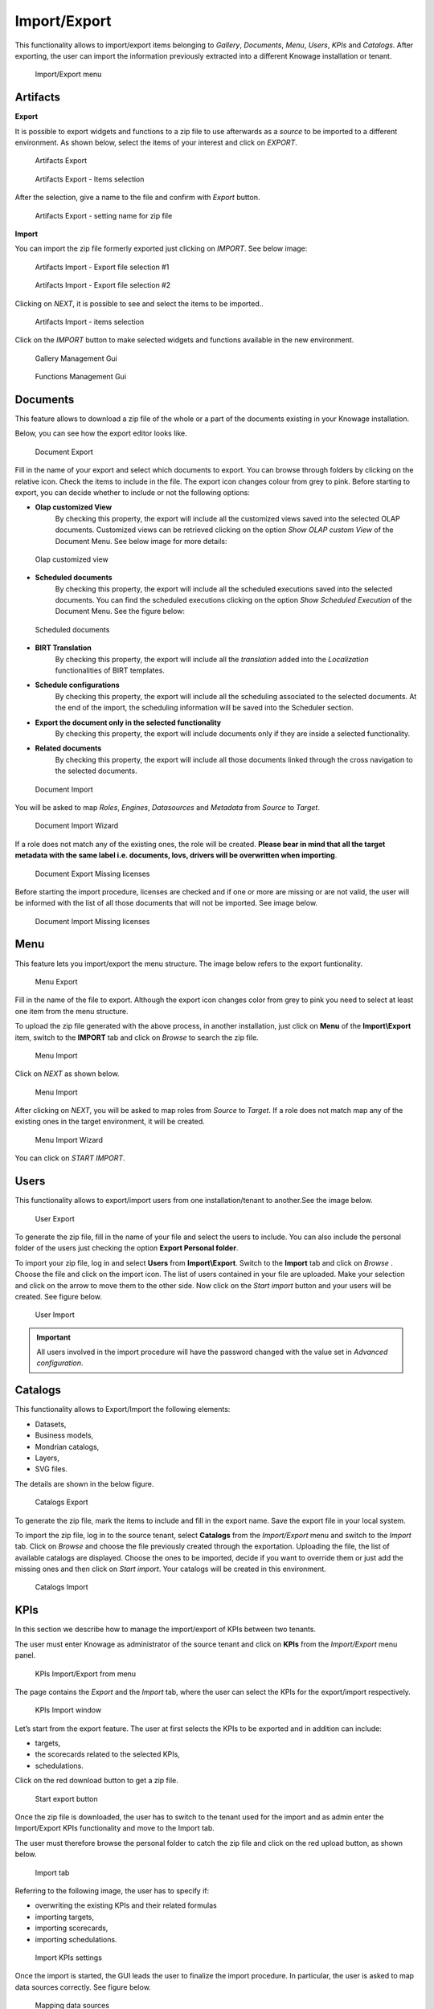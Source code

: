 Import/Export
--------------

This functionality allows to import/export items belonging to *Gallery*, *Documents*, *Menu*, *Users*, *KPIs* and *Catalogs*.
After exporting, the user can import the information previously extracted into a different Knowage installation or tenant.


.. figure:: media/ie_menu_8.1.png

   Import/Export menu


Artifacts
~~~~~~~~~


**Export**

It is possible to export widgets and functions to a zip file to use afterwards as a *source* to be imported to a different environment.
As shown below, select the items of your interest and click on *EXPORT*.

.. figure:: media/impexp_gallery1.png
    
    Artifacts Export

.. figure:: media/impexp_gallery2.png
    
    Artifacts Export - Items selection

After the selection, give a name to the file and confirm with *Export* button.

.. figure:: media/impexp_gallery3.png
    
    Artifacts Export - setting name for zip file

**Import**

You can import the zip file formerly exported just clicking on *IMPORT*. See below image:

.. figure:: media/impexp_gallery4.png

    Artifacts Import - Export file selection #1


.. figure:: media/impexp_gallery5.png

    Artifacts Import - Export file selection #2

Clicking on *NEXT*, it is possible to see and select the items to be imported..

.. figure:: media/impexp_gallery6.png

    Artifacts Import - items selection

  
Click on the *IMPORT* button to make selected widgets and functions available in the new environment.

.. figure:: media/impexp_gallery7.png

    Gallery Management Gui


.. figure:: media/impexp_gallery8.png

    Functions Management Gui


Documents
~~~~~~~~~

This feature allows to download a zip file of the whole or a part of the documents existing in your Knowage installation. 

Below, you can see how the export editor looks like.

.. figure:: media/image67.png

    Document Export

Fill in the name of your export and select which documents to export. You can browse through folders by clicking on the relative icon. Check the items to include in the file.
The export icon changes colour from grey to pink. Before starting to export, you can decide whether to include or not the following options:

- **Olap customized View**
   By checking this property, the export will include all the customized views saved into the selected OLAP documents. 
   Customized views can be retrieved clicking on the option *Show OLAP custom View* of the Document Menu. See below image for more details:

.. figure:: media/OCW_8.1.png

    Olap customized view

- **Scheduled documents**
   By checking this property, the export will include all the scheduled executions saved into the selected documents. You can find the scheduled executions clicking on the option *Show Scheduled Execution* of the Document Menu. See the figure below:

.. figure:: media/SDOC.png

    Scheduled documents

- **BIRT Translation**
   By checking this property, the export will include all the *translation* added into the *Localization* functionalities of BIRT templates.
- **Schedule configurations**
   By checking this property, the export will include all the scheduling associated to the selected documents. At the end of the import, the scheduling information will be saved into the Scheduler section.
- **Export the document only in the selected functionality**
   By checking this property, the export will include documents only if they are inside a selected functionality.
- **Related documents**
   By checking this property, the export will include all those documents linked through the cross navigation to the selected documents.

.. figure:: media/image68.png

    Document Import

You will be asked to map *Roles*, *Engines*, *Datasources* and *Metadata* from *Source* to *Target*.

.. figure:: media/image110.png

   Document Import Wizard

If a role does not match any of the existing ones, the role will be created. 
**Please bear in mind that all the target metadata with the same label i.e. documents, lovs, drivers will be overwritten when importing**.

.. figure:: media/image113.png

   Document Export Missing licenses

Before starting the import procedure, licenses are checked and if one or more are missing or are not valid, the user will be informed with the list of all those documents that will not be imported. See image below.

.. figure:: media/image114.png

   Document Import Missing licenses

Menu
~~~~

This feature lets you import/export the menu structure. The image below refers to the export funtionality.

.. figure:: media/image71.png

    Menu Export

Fill in the name of the file to export. Although the export icon changes color from grey to pink you need to select at least one item from the menu structure. 

To upload the zip file generated with the above process, in another installation, just click on **Menu** of the **Import\\Export** item, switch to the **IMPORT** tab and click on *Browse* to search the zip file.

.. figure:: media/image72.png

    Menu Import


Click on *NEXT* as shown below.

.. figure:: media/next_import_menu_8.1.png

    Menu Import


After clicking on *NEXT*, you will be asked to map roles from *Source* to *Target*. If a role does not match map any of the existing ones in the target environment, it will be created.

.. figure:: media/image111.png

   Menu Import Wizard

You can click on *START IMPORT*.

Users
~~~~~

This functionality allows to export/import users from one installation/tenant to another.See the image below.

.. figure:: media/image73.png

    User Export

To generate the zip file, fill in the name of your file and select the users to include. You can also include the personal folder of the users just checking the option **Export Personal folder**.

To import your zip file, log in and select **Users**  from **Import\\Export**. Switch to the **Import** tab and click on *Browse* . Choose the file and click on the import icon. The list of users contained in your file are uploaded. Make your selection and click on the arrow to move them to the other side. 
Now click on the *Start import* button and your users will be created. See figure below.

.. figure:: media/image74.png

    User Import

.. important::

	All users involved in the import procedure will have the password changed with the value set in *Advanced configuration*.

Catalogs
~~~~~~~~

This functionality allows to Export/Import the following elements:

-  Datasets,
-  Business models,
-  Mondrian catalogs,
-  Layers,
-  SVG files.

The details are shown in the below figure.

.. figure:: media/image75_8.1.png

    Catalogs Export

To generate the zip file, mark the items to include and fill in the export name. Save the export file in your local system. 

To import the zip file, log in to the source tenant, select **Catalogs** from the *Import/Export* menu and switch to the *Import* tab. Click on *Browse* and choose the file previously created through the exportation. Uploading the file, the list of available catalogs are displayed. Choose the ones to be imported, decide if you want to override them or just add the missing ones and then click on *Start import*. Your catalogs will be created in this environment.

.. figure:: media/image76.png

    Catalogs Import

KPIs
~~~~

In this section we describe how to manage the import/export of KPIs between two tenants.

The user must enter Knowage as administrator of the source tenant and click on **KPIs** from the *Import/Export* menu panel.

.. figure:: media/image77.png

    KPIs Import/Export from menu

The page contains the *Export* and the *Import* tab, where the user can select the KPIs for the export/import respectively.

.. figure:: media/image78.png

    KPIs Import window

Let’s start from the export feature. The user at first selects the KPIs to be exported and in addition can include:

- targets,
- the scorecards related to the selected KPIs,
- schedulations.

Click on the red download button to get a zip file.

.. figure:: media/image79.png

    Start export button

Once the zip file is downloaded, the user has to switch to the tenant used for the import and as admin enter the Import/Export KPIs functionality and move to the Import tab.

The user must therefore browse the personal folder to catch the zip file and click on the red upload button, as shown below.

.. figure:: media/image82.png

    Import tab

Referring to the following image, the user has to specify if:

-  overwriting the existing KPIs and their related formulas
-  importing targets,
-  importing scorecards,
-  importing schedulations.

.. figure:: media/image83.png

    Import KPIs settings

Once the import is started, the GUI leads the user to finalize the import procedure. In particular, the user is asked to map data sources correctly. See figure below.

.. figure:: media/image84.png

    Mapping data sources

The process ends successfully when the wizard shows up as following.

.. figure:: media/image85.png

    Import KPIs ended successfully

Analytical Drivers
~~~~~~~~~~~~~~~~~~~~

This option allows to import/export the analytical drivers and their related LOVs.

.. figure:: media/image86.png

    Import/Export of analytical drivers

As shown in figure above, the window contains the Export and the Import tab. Use the Export tab to download the zip file to be used in the import process.

Afterwards:

- log in as administrator to the source tentant,
- assign a name to the export, 
- check the analytical drivers of interest and 
- click on the red download button, available at the top right corner of the page to get the zip file. 

It is possible to narrow the search of the analytical drivers by filtering on their creation date.

Switch to the target tenant and log in as administrator. Use the Import tab to upload the zipped folder and finalize the import.

Use the GUI to upload the zip file and specify if overwriting the existing analytical drivers or just adding the missing ones. Then click on *NEXT* and continue by mapping roles between source and target tenants.

.. figure:: media/image87.png

    Import of analytical drivers

.. figure:: media/image88.png

    Import of analytical drivers

.. figure:: media/image89.png

    Import of analytical drivers

The process ends with a message containing the information about the import.

Glossary
~~~~~~~~

The export/import of glossary allows the user to align glossaries among tenants.

.. figure:: media/image90.png

    Export/Import of glossaries window

In the *Export* tab, the user is asked to select the glossaries to export and type a name that will be assigned to the zip file. The searching functionality can be used for the selection.

Afterwards, connecting as admin to target tenant, the user selects the *Import* tab from the Export/Import main window.

.. figure:: media/image91.png

    Import of glossaries

The user uses the arrows to indicate the glossaries to consider for the import.

Alerts
~~~~~~~~

This functionality allows to Export/Import alerts.

.. figure:: media/export_alert_8.1.png

    Export alerts


.. figure:: media/import_alert_8.1.png

    Import alerts